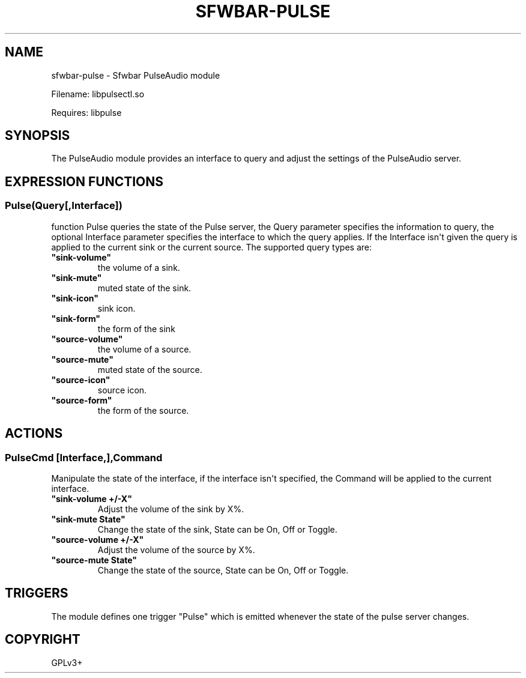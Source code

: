 .\" Man page generated from reStructuredText.
.
.
.nr rst2man-indent-level 0
.
.de1 rstReportMargin
\\$1 \\n[an-margin]
level \\n[rst2man-indent-level]
level margin: \\n[rst2man-indent\\n[rst2man-indent-level]]
-
\\n[rst2man-indent0]
\\n[rst2man-indent1]
\\n[rst2man-indent2]
..
.de1 INDENT
.\" .rstReportMargin pre:
. RS \\$1
. nr rst2man-indent\\n[rst2man-indent-level] \\n[an-margin]
. nr rst2man-indent-level +1
.\" .rstReportMargin post:
..
.de UNINDENT
. RE
.\" indent \\n[an-margin]
.\" old: \\n[rst2man-indent\\n[rst2man-indent-level]]
.nr rst2man-indent-level -1
.\" new: \\n[rst2man-indent\\n[rst2man-indent-level]]
.in \\n[rst2man-indent\\n[rst2man-indent-level]]u
..
.TH "SFWBAR-PULSE" 1 "" "" ""
.SH NAME
sfwbar-pulse \- Sfwbar PulseAudio module
.sp
Filename: libpulsectl.so
.sp
Requires: libpulse
.SH SYNOPSIS
.sp
The PulseAudio module provides an interface to query and adjust the settings of
the PulseAudio server.
.SH EXPRESSION FUNCTIONS
.SS Pulse(Query[,Interface])
.sp
function Pulse queries the state of the Pulse server, the Query parameter
specifies the information to query, the optional Interface parameter
specifies the interface to which the query applies. If the Interface isn\(aqt
given the query is applied to the current sink or the current source. The
supported query types are:
.INDENT 0.0
.TP
.B \(dqsink\-volume\(dq
the volume of a sink.
.TP
.B \(dqsink\-mute\(dq
muted state of the sink.
.TP
.B \(dqsink\-icon\(dq
sink icon.
.TP
.B \(dqsink\-form\(dq
the form of the sink
.TP
.B \(dqsource\-volume\(dq
the volume of a source.
.TP
.B \(dqsource\-mute\(dq
muted state of the source.
.TP
.B \(dqsource\-icon\(dq
source icon.
.TP
.B \(dqsource\-form\(dq
the form of the source.
.UNINDENT
.SH ACTIONS
.SS PulseCmd [Interface,],Command
.sp
Manipulate the state of the interface, if the interface isn\(aqt specified, the
Command will be applied to the current interface.
.INDENT 0.0
.TP
.B \(dqsink\-volume +/\-X\(dq
Adjust the volume of the sink by X%.
.TP
.B \(dqsink\-mute State\(dq
Change the state of the sink, State can be On, Off or Toggle.
.TP
.B \(dqsource\-volume +/\-X\(dq
Adjust the volume of the source by X%.
.TP
.B \(dqsource\-mute State\(dq
Change the state of the source, State can be On, Off or Toggle.
.UNINDENT
.SH TRIGGERS
.sp
The module defines one trigger \(dqPulse\(dq which is emitted whenever the state of
the pulse server changes.
.SH COPYRIGHT
GPLv3+
.\" Generated by docutils manpage writer.
.
